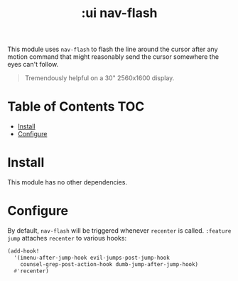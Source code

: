 #+TITLE: :ui nav-flash

This module uses ~nav-flash~ to flash the line around the cursor after any motion command that might reasonably send the cursor somewhere the eyes can't follow.

#+begin_quote
Tremendously helpful on a 30" 2560x1600 display.
#+end_quote

* Table of Contents :TOC:
- [[#install][Install]]
- [[#configure][Configure]]

* Install
This module has no other dependencies.

* Configure
By default, ~nav-flash~ will be triggered whenever ~recenter~ is called. =:feature jump= attaches ~recenter~ to various hooks:

#+BEGIN_SRC emacs-lisp
(add-hook!
  '(imenu-after-jump-hook evil-jumps-post-jump-hook
    counsel-grep-post-action-hook dumb-jump-after-jump-hook)
  #'recenter)
#+END_SRC


